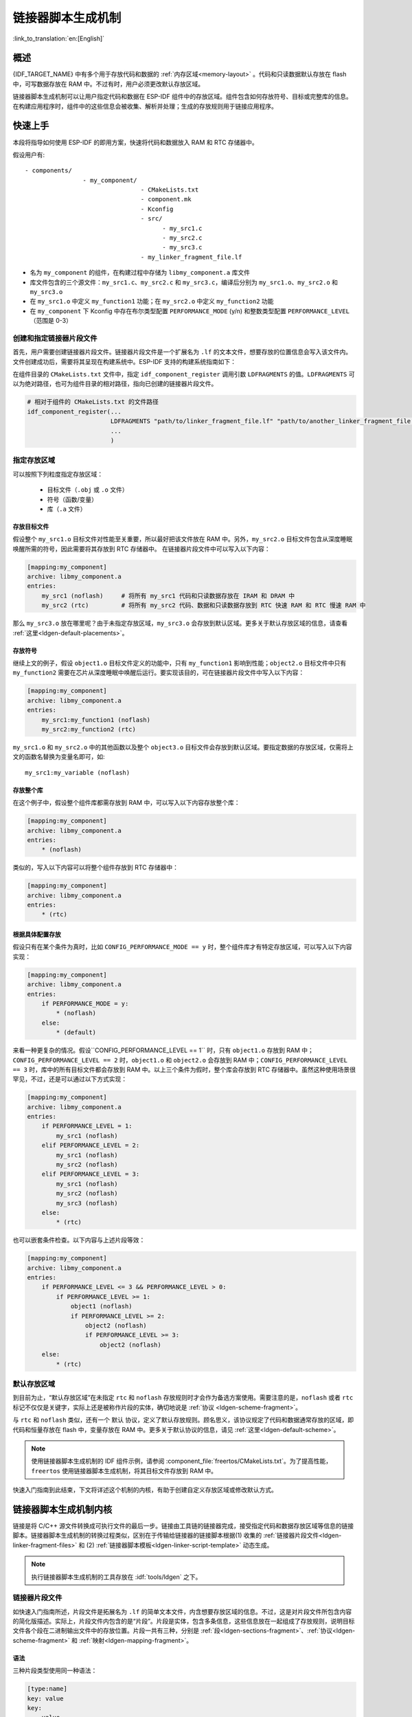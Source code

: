 链接器脚本生成机制
======================
:link_to_translation:`en:[English]`

概述
-------

{IDF_TARGET_NAME} 中有多个用于存放代码和数据的 :ref:`内存区域<memory-layout>` 。代码和只读数据默认存放在 flash 中，可写数据存放在 RAM 中。不过有时，用户必须更改默认存放区域。

.. only:: SOC_ULP_SUPPORTED

    例如为了提高性能，将关键代码存放到 RAM 中，或者将代码存放到 RTC 存储器中以便在 :doc:`唤醒桩 <deep-sleep-stub>` 和 ULP 协处理器中使用。

.. only:: not SOC_ULP_SUPPORTED

    例如为了提高性能，将关键代码存放到 RAM 中，或者将代码存放到 RTC 存储器中以便在 :doc:`唤醒桩 <deep-sleep-stub>` 中使用。

链接器脚本生成机制可以让用户指定代码和数据在 ESP-IDF 组件中的存放区域。组件包含如何存放符号、目标或完整库的信息。在构建应用程序时，组件中的这些信息会被收集、解析并处理；生成的存放规则用于链接应用程序。

快速上手
------------

本段将指导如何使用 ESP-IDF 的即用方案，快速将代码和数据放入 RAM 和 RTC 存储器中。

假设用户有::

    - components/
                    - my_component/
                                    - CMakeLists.txt
                                    - component.mk
                                    - Kconfig
                                    - src/
                                          - my_src1.c
                                          - my_src2.c
                                          - my_src3.c
                                    - my_linker_fragment_file.lf

- 名为 ``my_component`` 的组件，在构建过程中存储为 ``libmy_component.a`` 库文件
- 库文件包含的三个源文件：``my_src1.c``、``my_src2.c`` 和 ``my_src3.c``，编译后分别为 ``my_src1.o``、``my_src2.o`` 和 ``my_src3.o``
- 在 ``my_src1.o`` 中定义 ``my_function1`` 功能；在 ``my_src2.o`` 中定义 ``my_function2`` 功能
- 在 ``my_component`` 下 Kconfig 中存在布尔类型配置 ``PERFORMANCE_MODE`` (y/n) 和整数类型配置 ``PERFORMANCE_LEVEL`` （范围是 0-3）

创建和指定链接器片段文件
^^^^^^^^^^^^^^^^^^^^^^^^^^^^^

首先，用户需要创建链接器片段文件。链接器片段文件是一个扩展名为 ``.lf`` 的文本文件，想要存放的位置信息会写入该文件内。文件创建成功后，需要将其呈现在构建系统中。ESP-IDF 支持的构建系统指南如下：

在组件目录的 ``CMakeLists.txt`` 文件中，指定 ``idf_component_register`` 调用引数 ``LDFRAGMENTS`` 的值。``LDFRAGMENTS`` 可以为绝对路径，也可为组件目录的相对路径，指向已创建的链接器片段文件。

.. code-block:: cmake

    # 相对于组件的 CMakeLists.txt 的文件路径
    idf_component_register(...
                           LDFRAGMENTS "path/to/linker_fragment_file.lf" "path/to/another_linker_fragment_file.lf"
                           ...
                           )


指定存放区域
^^^^^^^^^^^^^^^

可以按照下列粒度指定存放区域：

    - 目标文件（``.obj`` 或 ``.o`` 文件）
    - 符号（函数/变量）
    - 库（``.a`` 文件）

.. _ldgen-placing-object-files :

存放目标文件
""""""""""""

假设整个 ``my_src1.o`` 目标文件对性能至关重要，所以最好把该文件放在 RAM 中。另外，``my_src2.o`` 目标文件包含从深度睡眠唤醒所需的符号，因此需要将其存放到 RTC 存储器中。
在链接器片段文件中可以写入以下内容：

.. code-block:: none

    [mapping:my_component]
    archive: libmy_component.a
    entries:
        my_src1 (noflash)     # 将所有 my_src1 代码和只读数据存放在 IRAM 和 DRAM 中
        my_src2 (rtc)         # 将所有 my_src2 代码、数据和只读数据存放到 RTC 快速 RAM 和 RTC 慢速 RAM 中

那么 ``my_src3.o`` 放在哪里呢？由于未指定存放区域，``my_src3.o`` 会存放到默认区域。更多关于默认存放区域的信息，请查看 :ref:`这里<ldgen-default-placements>`。

存放符号
""""""""

继续上文的例子，假设 ``object1.o`` 目标文件定义的功能中，只有 ``my_function1`` 影响到性能；``object2.o`` 目标文件中只有 ``my_function2`` 需要在芯片从深度睡眠中唤醒后运行。要实现该目的，可在链接器片段文件中写入以下内容：

.. code-block:: none

    [mapping:my_component]
    archive: libmy_component.a
    entries:
        my_src1:my_function1 (noflash)
        my_src2:my_function2 (rtc)

``my_src1.o`` 和 ``my_src2.o`` 中的其他函数以及整个 ``object3.o`` 目标文件会存放到默认区域。要指定数据的存放区域，仅需将上文的函数名替换为变量名即可，如::

       my_src1:my_variable (noflash)

.. 注意::

    按照符号粒度存放代码和数据有一定的 :ref:`局限 <ldgen-symbol-granularity-placements>`。为确保存放区域合适，您也可以将相关代码和数据集中在源文件中，参考 :ref:`使用目标文件的存放规则 <ldgen-placing-object-files>`。

存放整个库
""""""""""

在这个例子中，假设整个组件库都需存放到 RAM 中，可以写入以下内容存放整个库：

.. code-block:: none

    [mapping:my_component]
    archive: libmy_component.a
    entries:
        * (noflash)

类似的，写入以下内容可以将整个组件存放到 RTC 存储器中：

.. code-block:: none

    [mapping:my_component]
    archive: libmy_component.a
    entries:
        * (rtc)

根据具体配置存放
""""""""""""""""""""

假设只有在某个条件为真时，比如 ``CONFIG_PERFORMANCE_MODE == y`` 时，整个组件库才有特定存放区域，可以写入以下内容实现：

.. code-block:: none

    [mapping:my_component]
    archive: libmy_component.a
    entries:
        if PERFORMANCE_MODE = y:
            * (noflash)
        else:
            * (default)

来看一种更复杂的情况。假设``CONFIG_PERFORMANCE_LEVEL == 1`` 时，只有 ``object1.o`` 存放到 RAM 中；``CONFIG_PERFORMANCE_LEVEL == 2`` 时，``object1.o`` 和 ``object2.o`` 会存放到 RAM 中；``CONFIG_PERFORMANCE_LEVEL == 3`` 时，库中的所有目标文件都会存放到 RAM 中。以上三个条件为假时，整个库会存放到 RTC 存储器中。虽然这种使用场景很罕见，不过，还是可以通过以下方式实现：

.. code-block:: none

    [mapping:my_component]
    archive: libmy_component.a
    entries:
        if PERFORMANCE_LEVEL = 1:
            my_src1 (noflash)
        elif PERFORMANCE_LEVEL = 2:
            my_src1 (noflash)
            my_src2 (noflash)
        elif PERFORMANCE_LEVEL = 3:
            my_src1 (noflash)
            my_src2 (noflash)
            my_src3 (noflash)
        else:
            * (rtc)

也可以嵌套条件检查。以下内容与上述片段等效：

.. code-block:: none

    [mapping:my_component]
    archive: libmy_component.a
    entries:
        if PERFORMANCE_LEVEL <= 3 && PERFORMANCE_LEVEL > 0:
            if PERFORMANCE_LEVEL >= 1:
                object1 (noflash)
                if PERFORMANCE_LEVEL >= 2:
                    object2 (noflash)
                    if PERFORMANCE_LEVEL >= 3:
                        object2 (noflash)
        else:
            * (rtc)

.. _ldgen-default-placements:

默认存放区域
^^^^^^^^^^^^^^^^

到目前为止，“默认存放区域”在未指定 ``rtc`` 和 ``noflash`` 存放规则时才会作为备选方案使用。需要注意的是，``noflash`` 或者 ``rtc`` 标记不仅仅是关键字，实际上还是被称作片段的实体，确切地说是 :ref:`协议 <ldgen-scheme-fragment>`。

与 ``rtc`` 和 ``noflash`` 类似，还有一个 ``默认`` 协议，定义了默认存放规则。顾名思义，该协议规定了代码和数据通常存放的区域，即代码和恒量存放在 flash 中，变量存放在 RAM 中。更多关于默认协议的信息，请见 :ref:`这里<ldgen-default-scheme>`。

.. note::
    使用链接器脚本生成机制的 IDF 组件示例，请参阅 :component_file:`freertos/CMakeLists.txt`。为了提高性能，``freertos`` 使用链接器脚本生成机制，将其目标文件存放到 RAM 中。

快速入门指南到此结束，下文将详述这个机制的内核，有助于创建自定义存放区域或修改默认方式。

链接器脚本生成机制内核
---------------------------

链接是将 C/C++ 源文件转换成可执行文件的最后一步。链接由工具链的链接器完成，接受指定代码和数据存放区域等信息的链接脚本。链接器脚本生成机制的转换过程类似，区别在于传输给链接器的链接脚本根据(1) 收集的 :ref:`链接器片段文件<ldgen-linker-fragment-files>` 和 (2) :ref:`链接器脚本模板<ldgen-linker-script-template>` 动态生成。

.. note::

    执行链接器脚本生成机制的工具存放在 :idf:`tools/ldgen` 之下。

.. _ldgen-linker-fragment-files :

链接器片段文件
^^^^^^^^^^^^^^^^

如快速入门指南所述，片段文件是拓展名为 ``.lf`` 的简单文本文件，内含想要存放区域的信息。不过，这是对片段文件所包含内容的简化版描述。实际上，片段文件内包含的是“片段”。片段是实体，包含多条信息，这些信息放在一起组成了存放规则，说明目标文件各个段在二进制输出文件中的存放位置。片段一共有三种，分别是 :ref:`段<ldgen-sections-fragment>`、:ref:`协议<ldgen-scheme-fragment>` 和 :ref:`映射<ldgen-mapping-fragment>`。

语法
""""

三种片段类型使用同一种语法：

.. code-block:: none

    [type:name]
    key: value
    key:
        value
        value
        value
        ...

- 类型：片段类型，可以为 ``段``、``协议`` 或 ``映射``。
- 名称：片段名称，指定片段类型的片段名称应唯一。
- 键值：片段内容。每个片段类型可支持不同的键值和不同的键值语法。

.. note::

    多个片段的类型和名称相同时会引发异常。

.. note::

    片段名称和键值只能使用字母、数字和下划线。

.. _ldgen-condition-checking :

**条件检查**

条件检查使得链接器脚本生成机制可以感知配置。含有配置值的表达式是否为真，决定了使用哪些特定键值。检查使用的是 kconfiglib 脚本的 ``eval_string``，遵循该脚本要求的语法和局限性，支持：

    - 比较
        - 小于 ``<``
        - 小于等于 ``<=``
        - 大于 ``>``
        - 大于等于 ``>=``
        - 等于 ``=``
        - 不等于 ``!=``
    - 逻辑
        - 或 ``||``
        - 和 ``&&``
        - 取反 ``!``
    - 分组
        - 圆括号 ``()``

条件检查和其他语言中的 ``if...elseif/elif...else`` 块作用一样。键值和完整片段都可以进行条件检查。以下两个示例效果相同：

.. code-block:: none

    # 键值取决于配置
    [type:name]
    key_1:
        if CONDITION = y:
            value_1
        else:
            value_2
    key_2:
        if CONDITION = y:
            value_a
        else:
            value_b

.. code-block:: none

    # 完整片段的定义取决于配置
    if CONDITION = y:
        [type:name]
        key_1:
            value_1
        key_2:
            value_b
    else:
        [type:name]
        key_1:
            value_2
        key_2:
            value_b


**注释**

链接器片段文件中的注释以 ``#`` 开头。和在其他语言中一样，注释提供了有用的描述和资料，在处理过程中会被忽略。

与 ESP-IDF v3.x 链接器脚本片段文件兼容
""""""""""""""""""""""""""""""""""""""""""""""""""""""""""""

ESP-IDF v4.0 变更了链接器脚本片段文件使用的一些语法：

- 必须缩进，缩进不当的文件会产生解析异常；旧版本不强制缩进，但之前的文档和示例均遵循了正确的缩进语法
- 条件改用 ``if...elif...else`` 结构，可以嵌套检查，将完整片段置于条件内
- 映射片段和其他片段类型一样，需有名称

链接器脚本生成器可解析 ESP-IDF v3.x 版本中缩进正确的链接器片段文件（如 ESP-IDF v3.x 版本中的本文件所示），依然可以向后兼容此前的映射片段语法（可选名称和条件的旧语法），但是会有弃用警告。用户应换成本文档介绍的新语法，因为旧语法将在未来停用。

请注意，ESP-IDF v3.x 不支持使用 ESP-IDF v4.0 新语法的链接器片段文件。

类型
"""""""

.. _ldgen-sections-fragment :

**段**

段定义了 GCC 编译器输出的一系列目标文件段，可以是默认段（如 ``.text``、``.data``），也可以是用户通过 ``__attribute__`` 关键字定义的段。

'+' 表示段列表开始，且当前段为列表中的第一个段。这种表达方式更加推荐。

.. code-block:: none

    [sections:name]
    entries:
        .section+
        .section
        ...

示例：

.. code-block:: none

    # 不推荐的方式
    [sections:text]
    entries:
        .text
        .text.*
        .literal
        .literal.*

    # 推荐的方式，效果与上面等同
    [sections:text]
    entries:
        .text+              # 即 .text 和 .text.*
        .literal+           # 即 .literal 和 .literal.*

.. _ldgen-scheme-fragment :

**协议**

协议定义了每个段对应的 ``目标``。

.. code-block:: none

    [scheme:name]
    entries:
        sections -> target
        sections -> target
        ...

示例：

.. code-block:: none

    [scheme:noflash]
    entries:
        text -> iram0_text          # text 段下的所有条目均归入 iram0_text
        rodata -> dram0_data        # rodata 段下的所有条目均归入 dram0_data

.. _ldgen-default-scheme:

``默认`` 协议

注意，有一个 ``默认`` 的协议很特殊，特殊在于包罗存放规则都是根据这个协议中的条目生成的。这意味着，如果该协议有一条条目是 ``text -> flash_text``，则将为目标 ``flash_text`` 生成如下的存放规则:

.. code-block:: none

    *(.literal .literal.* .text .text.*)

这些生成的包罗规则将用于未指定映射规则的情况。


``默认`` 协议在 :component_file:`esp_system/app.lf` 文件中定义。
快速上手指南中提到的内置 ``noflash`` 协议和 ``rtc`` 协议也在该文件中定义。


.. _ldgen-mapping-fragment :

**映射**

映射定义了可映射实体（即目标文件、函数名、变量名和库）对应的协议。

.. code-block:: none

    [mapping]
    archive: archive                # 构建后输出的库文件名称（即 libxxx.a）
    entries:
        object:symbol (scheme)      # 符号
        object (scheme)             # 目标
        * (scheme)                  # 库

有三种存放粒度：

    - 符号：指定了目标文件名称和符号名称。符号名称可以是函数名或变量名。
    - 目标：只指定目标文件名称。
    - 库：指定 ``*``，即某个库下面所有目标文件的简化表达法。

为了更好地理解条目的含义，请看一个按目标存放的例子。

.. code-block:: none

    object (scheme)

根据条目定义，将这个协议展开：

.. code-block:: none

    object (sections -> target,
            sections -> target,
            ...)

再根据条目定义，将这个段展开：

.. code-block:: none

    object (.section,
            .section,
            ... -> target, # 根据目标文件将这里所列出的所有段放在该目标位置

            .section,
            .section,
            ... -> target, # 同样的方法指定其他段

            ...)           # 直至所有段均已展开

示例：

.. code-block:: none

    [mapping:map]
    archive: libfreertos.a
    entries:
        * (noflash)

除了实体和协议，条目中也支持指定如下标志：（注：<> = 参数名称，[] = 可选参数）

1. ALIGN(<alignment>[, pre, post])

    根据 ``alignment`` 中指定的数字对齐存放区域，根据是否指定 ``pre`` 和 ``post``，或两者都指定，在输入段描述（生成于映射条目）的前面和/或后面生成：

.. code-block::none

    . = ALIGN(<alignment>)

    如果既没有指定 ``pre`` 也没有指定 ``post``，则对齐命令会在输入段描述前生成。对顺序敏感。

2. SORT([<sort_by_first>, <sort_by_second>])

    在输入段描述中输出 ``SORT_BY_NAME``, ``SORT_BY_ALIGNMENT``, ``SORT_BY_INIT_PRIORITY`` 或 ``SORT``。
    
   ``sort_by_first`` 和 ``sort_by_second`` 的值可以是：``name``、``alignment``、``init_priority``。

    如果既没指定 ``sort_by_first`` 也没指定 ``sort_by_second``，则输入段会按照名称排序，如果两者都指定了，那么嵌套排序会遵循 https://sourceware.org/binutils/docs/ld/Input-Section-Wildcards.html 中的规则。

3. KEEP()

    用 KEEP 命令包围输入段描述，从而防止链接器丢弃存放区域。更多细节请参考 https://sourceware.org/binutils/docs/ld/Input-Section-Keep.html

4.SURROUND(<name>)

    在存放区域的前面和后面生成符号，生成的符号遵循 ``_<name>_start`` 和 ``_<name>_end`` 的命名方式，例如，如果 ``name`` == sym1

.. code-block::none

    _sym1_start = ABSOLUTE(.)
    ...
    _sym2_end = ABSOLUTE(.)

    可以从 C/C++ 代码中引用这些符号。对顺序敏感。

在添加标志时，协议中需要指定具体的 ``section -> target``。对于多个 ``section -> target``，使用逗号作为分隔符，例如：

.. code-block:: none

    # 注意
    # A. entity-scheme 后使用分号
    # B. section2 -> target2 前使用逗号
    # C. 在 scheme1 条目中 定义 section1 -> target1 和 section2 -> target2 
    entity1 (scheme1); 
        section1 -> target1 KEEP() ALIGN(4, pre, post),
        section2 -> target2 SURROUND(sym) ALIGN(4, post) SORT()

合并后，如下的映射：

.. code-block:: none

    [mapping:name]
    archive: lib1.a
    entries:
        obj1 (noflash);
            rodata -> dram0_data KEEP() SORT() ALIGN(8) SURROUND(my_sym)

会在链接器脚本上生成如下输出：

.. code-block:: none

    . = ALIGN(8)
    _my_sym_start = ABSOLUTE(.)
    KEEP(lib1.a:obj1.*( SORT(.rodata) SORT(.rodata.*) ))
    _my_sym_end = ABSOLUTE(.)

注意，正如在 flag 描述中提到的，ALIGN 和 SURROUND 的使用对顺序敏感，因此如果将两者顺序调换后用到相同的映射片段，则会生成：

.. code-block:: none

    _my_sym_start = ABSOLUTE(.)
    . = ALIGN(8)
    KEEP(lib1.a:obj1.*( SORT(.rodata) SORT(.rodata.*) ))
    _my_sym_end = ABSOLUTE(.)

.. _ldgen-symbol-granularity-placements :

按符号存放
""""""""""""""

按符号存放可通过编译器标志 ``-ffunction-sections`` 和 ``-ffdata-sections`` 实现。ESP-IDF 默认用这些标志编译。
用户若选择移除标志，便不能按符号存放。另外，即便有标志，也会其他限制，具体取决于编译器输出的段。

比如，使用 ``-ffunction-sections``，针对每个功能会输出单独的段。段的名称可以预测，即 ``.text.{func_name}`` 和 ``.literal.{func_name}``。但是功能内的字符串并非如此，因为字符串会进入字符串池，或者使用生成的段名称。

使用 ``-fdata-sections``，对全局数据来说编译器可输出 ``.data.{var_name}``、``.rodata.{var_name}`` 或 ``.bss.{var_name}``；因此 ``类型 I`` 映射词条可以适用。
但是，功能中声明的静态数据并非如此，生成的段名称是将变量名称和其他信息混合。

.. _ldgen-linker-script-template :

链接器脚本模板
^^^^^^^^^^^^^^^^^^

链接器脚本模板是指定存放规则的存放位置的框架，与其他链接器脚本没有本质区别，但带有特定的标记语法，可以指示存放生成的存放规则的位置。

如需引用一个 ``目标`` 标记下的所有存放规则，请使用以下语法：

.. code-block:: none

    mapping[target]

示例：

以下示例是某个链接器脚本模板的摘录，定义了输出段 ``.iram0.text``，该输出段包含一个引用目标 ``iram0_text`` 的标记。

.. code-block:: none

    .iram0.text :
    {
        /* 标记 IRAM 空间不足 */
        _iram_text_start = ABSOLUTE(.);

        /* 引用 iram0_text */
        mapping[iram0_text]

        _iram_text_end = ABSOLUTE(.);
    } > iram0_0_seg

假设链接器脚本生成器收集到了以下片段定义：

.. code-block:: none

    [sections:text]
        .text+
        .literal+

    [sections:iram]
        .iram1+

    [scheme:default]
    entries:
        text -> flash_text
        iram -> iram0_text

    [scheme:noflash]
    entries:
        text -> iram0_text

    [mapping:freertos]
    archive: libfreertos.a
    entries:
        * (noflash)

然后生成的链接器脚本的相应摘录如下：

.. code-block:: c

    .iram0.text :
    {
        /* 标记 IRAM 空间不足 */
        _iram_text_start = ABSOLUTE(.);

        /* 处理片段生成的存放规则，存放在模板标记的位置处 */
        *(.iram1 .iram1.*)
        *libfreertos.a:(.literal .text .literal.* .text.*)

        _iram_text_end = ABSOLUTE(.);
    } > iram0_0_seg

``*libfreertos.a:(.literal .text .literal.* .text.*)``

    这是根据 ``freertos`` 映射的 ``* (noflash)`` 条目生成的规则。``libfreertos.a`` 库下所有目标文件的所有 ``text`` 段会收集到 ``iram0_text`` 目标下（按照 ``noflash`` 协议），并放在模板中被 ``iram0_text`` 标记的地方。

``*(.iram1 .iram1.*)``

    这是根据默认协议条目 ``iram -> iram0_text`` 生成的规则。默认协议指定了 ``iram -> iram0_text`` 条目，因此生成的规则同样也放在被 ``iram0_text`` 标记的地方。由于该规则是根据默认协议生成的，因此在同一目标下收集的所有规则下排在第一位。

    目前使用的链接器脚本模板是 :component_file:`esp_system/ld/{IDF_TARGET_PATH_NAME}/sections.ld.in`，生成的脚本存放在构建目录下。
